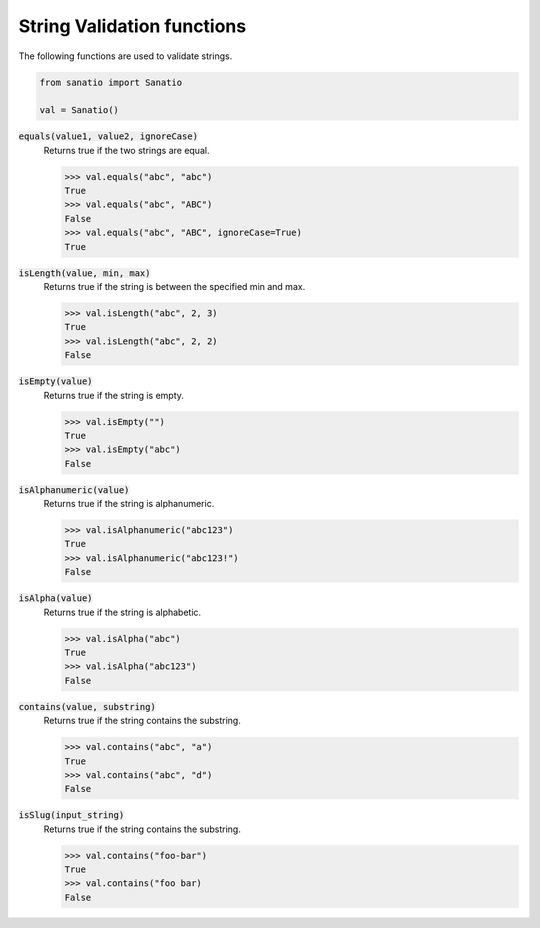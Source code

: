 String Validation functions
===========================

The following functions are used to validate strings. 

.. code:: python
    
    from sanatio import Sanatio

    val = Sanatio()

:code:`equals(value1, value2, ignoreCase)` 
    Returns true if the two strings are equal.

    >>> val.equals("abc", "abc")
    True
    >>> val.equals("abc", "ABC")
    False
    >>> val.equals("abc", "ABC", ignoreCase=True)
    True

:code:`isLength(value, min, max)` 
    Returns true if the string is between the specified min and max.

    >>> val.isLength("abc", 2, 3)
    True
    >>> val.isLength("abc", 2, 2)
    False

:code:`isEmpty(value)` 
    Returns true if the string is empty.

    >>> val.isEmpty("")
    True
    >>> val.isEmpty("abc")
    False

:code:`isAlphanumeric(value)` 
    Returns true if the string is alphanumeric.

    >>> val.isAlphanumeric("abc123")
    True
    >>> val.isAlphanumeric("abc123!")
    False

:code:`isAlpha(value)`
    Returns true if the string is alphabetic.

    >>> val.isAlpha("abc")
    True
    >>> val.isAlpha("abc123")
    False

:code:`contains(value, substring)`
    Returns true if the string contains the substring.

    >>> val.contains("abc", "a")
    True
    >>> val.contains("abc", "d")
    False

:code:`isSlug(input_string)`
    Returns true if the string contains the substring.

    >>> val.contains("foo-bar")
    True
    >>> val.contains("foo bar)
    False

